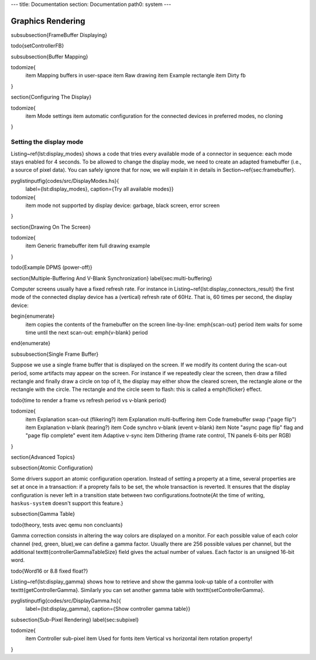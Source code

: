 ---
title: Documentation
section: Documentation
path0: system
---

Graphics Rendering
==================


\subsubsection{FrameBuffer Displaying}

\todo{setControllerFB}

\subsubsection{Buffer Mapping}

\todomize{
   \item Mapping buffers in user-space
   \item Raw drawing
   \item Example rectangle
   \item Dirty fb
}

\section{Configuring The Display}

\todomize{
   \item Mode settings
   \item automatic configuration for the connected devices in preferred modes,
   no cloning
}

Setting the display mode
~~~~~~~~~~~~~~~~~~~~~~~~

Listing~\ref{lst:display_modes} shows a code that tries every available mode of
a connector in sequence: each mode stays enabled for 4 seconds. To be allowed to
change the display mode, we need to create an adapted framebuffer (i.e., a
source of pixel data). You can safely ignore that for now, we will explain it in
details in Section~\ref{sec:framebuffer}.

\pyglistinputfig{codes/src/DisplayModes.hs}{
   label={lst:display_modes},
   caption={Try all available modes}}

\todomize{
   \item mode not supported by display device: garbage, black screen, error
   screen
}


\section{Drawing On The Screen}

\todomize{
   \item Generic framebuffer
   \item full drawing example
}

\todo{Example DPMS (power-off)}


\section{Multiple-Buffering And V-Blank Synchronization}
\label{sec:multi-buffering}

Computer screens usually have a fixed refresh rate. For instance in
Listing~\ref{lst:display_connectors_result} the first mode of the connected
display device has a (vertical) refresh rate of 60Hz. That is, 60 times per
second, the display device:

\begin{enumerate}
   \item copies the contents of the framebuffer on the screen line-by-line:
   \emph{scan-out} period
   \item waits for some time until the next scan-out: \emph{v-blank} period
\end{enumerate}

\subsubsection{Single Frame Buffer}

Suppose we use a single frame buffer that is displayed on the screen. If we
modify its content during the scan-out period, some artifacts may appear on the
screen. For instance if we repeatedly clear the screen, then draw a filled
rectangle and finally draw a circle on top of it, the display may either show
the cleared screen, the rectangle alone or the rectangle with the circle. The
rectangle and the circle seem to flash: this is called a \emph{flicker} effect.

\todo{time to render a frame vs refresh period vs v-blank period}


\todomize{
   \item Explanation scan-out (flikering?)
   \item Explanation multi-buffering
   \item Code framebuffer swap ("page flip")
   \item Explanation v-blank (tearing?)
   \item Code synchro v-blank (event v-blank)
   \item Note "async page flip" flag and "page flip complete" event
   \item Adaptive v-sync
   \item Dithering (frame rate control, TN panels 6-bits per RGB)
}

\section{Advanced Topics}

\subsection{Atomic Configuration}

Some drivers support an atomic configuration operation. Instead of setting a
property at a time, several properties are set at once in a transaction: if a
proprety fails to be set, the whole transaction is reverted. It ensures that the
display configuration is never left in a transition state between two
configurations.\footnote{At the time of writing, ``haskus-system`` doesn't
support this feature.}

\subsection{Gamma Table}

\todo{theory, tests avec qemu non concluants}

Gamma correction consists in altering the way colors are displayed on a monitor.
For each possible value of each color channel (red, green, blue),we can define a
gamma factor. Usually there are 256 possible values per channel, but the
additional \texttt{controllerGammaTableSize} field gives the actual number of
values. Each factor is an unsigned 16-bit word.

\todo{Word16 or 8.8 fixed float?}

Listing~\ref{lst:display_gamma} shows how to retrieve and show the gamma look-up
table of a controller with \texttt{getControllerGamma}. Similarly you can set
another gamma table with \texttt{setControllerGamma}.

\pyglistinputfig{codes/src/DisplayGamma.hs}{
   label={lst:display_gamma},
   caption={Show controller gamma table}}

\subsection{Sub-Pixel Rendering}
\label{sec:subpixel}

\todomize{
   \item Controller sub-pixel
   \item Used for fonts
   \item Vertical vs horizontal
   \item rotation property!
}



